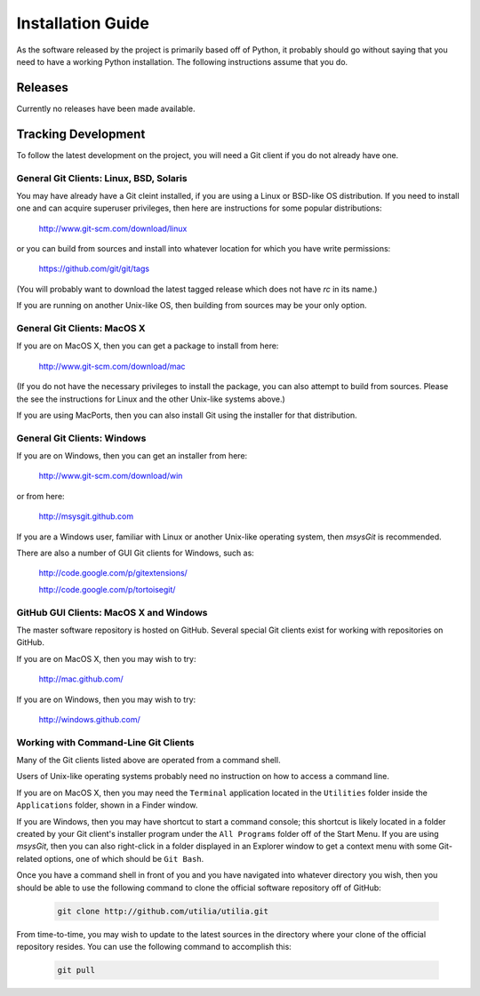 ..                                 utilia

.. This work is licensed under the Creative Commons Attribution 3.0 
   Unported License. To view a copy of this license, visit 

      http://creativecommons.org/licenses/by/3.0/ 

Installation Guide
==================

As the software released by the project is primarily based off of Python, it
probably should go without saying that you need to have a working Python
installation. The following instructions assume that you do.

Releases
--------

Currently no releases have been made available. 

.. todo::
   Mention listing on PyPI.

.. todo::
   Give examples of easy_install and pip.
   For both site-wide and user-specific installations.

Tracking Development
--------------------

To follow the latest development on the project, you will need a Git client if
you do not already have one.

General Git Clients: Linux, BSD, Solaris
~~~~~~~~~~~~~~~~~~~~~~~~~~~~~~~~~~~~~~~~
   
You may have already have a Git cleint installed, if you are using a Linux or 
BSD-like OS distribution. If you need to install one and can acquire superuser 
privileges, then here are instructions for some popular distributions:
   
   http://www.git-scm.com/download/linux

or you can build from sources and install into whatever location for which you
have write permissions:
   
   https://github.com/git/git/tags

(You will probably want to download the latest tagged release which does not
have *rc* in its name.)

If you are running on another Unix-like OS, then building from sources may be
your only option.

General Git Clients: MacOS X
~~~~~~~~~~~~~~~~~~~~~~~~~~~~

If you are on MacOS X, then you can get a package to install from here:
   
   http://www.git-scm.com/download/mac

(If you do not have the necessary privileges to install the package, you can
also attempt to build from sources. Please the see the instructions for Linux
and the other Unix-like systems above.)

If you are using MacPorts, then you can also install Git using the installer
for that distribution.

General Git Clients: Windows
~~~~~~~~~~~~~~~~~~~~~~~~~~~~

If you are on Windows, then you can get an installer from here:
   
   http://www.git-scm.com/download/win

or from here:

   http://msysgit.github.com

If you are a Windows user, familiar with Linux or another Unix-like operating
system, then *msysGit* is recommended.

There are also a number of GUI Git clients for Windows, such as:
   
   http://code.google.com/p/gitextensions/

   http://code.google.com/p/tortoisegit/

GitHub GUI Clients: MacOS X and Windows
~~~~~~~~~~~~~~~~~~~~~~~~~~~~~~~~~~~~~~~

The master software repository is hosted on GitHub. Several special Git 
clients exist for working with repositories on GitHub.

If you are on MacOS X, then you may wish to try:
   
   http://mac.github.com/

If you are on Windows, then you may wish to try:

   http://windows.github.com/

Working with Command-Line Git Clients
~~~~~~~~~~~~~~~~~~~~~~~~~~~~~~~~~~~~~

Many of the Git clients listed above are operated from a command shell.

Users of Unix-like operating systems probably need no instruction on how to 
access a command line.

If you are on MacOS X, then you may need the ``Terminal`` application located 
in the ``Utilities`` folder inside the ``Applications`` folder, shown in a 
Finder window.

If you are Windows, then you may have shortcut to start a command console; 
this shortcut is likely located in a folder created by your Git client's 
installer program under the ``All Programs`` folder off of the Start Menu. If
you are using *msysGit*, then you can also right-click in a folder displayed in
an Explorer window to get a context menu with some Git-related options, one of
which should be ``Git Bash``.

Once you have a command shell in front of you and you have navigated into
whatever directory you wish, then you should be able to use the following
command to clone the official software repository off of GitHub:

   .. code-block:: sh

      git clone http://github.com/utilia/utilia.git

From time-to-time, you may wish to update to the latest sources in the
directory where your clone of the official repository resides. You can use the
following command to accomplish this:

   .. code-block:: sh

      git pull

.. todo::
   Talk about tracking branches.

.. todo::
   Add repo tracking instructions for popular GUI clients.

.. todo::
   Detail procedure for building versions off of GitHub.

.. todo::
   Talk about virtual environments.

.. TODO: Once relevant, add subsection on building extensions.
         Include platform-specific notes, such as for x64 Windows.

.. vim: set ft=rst ts=3 sts=3 sw=3 et tw=79:
